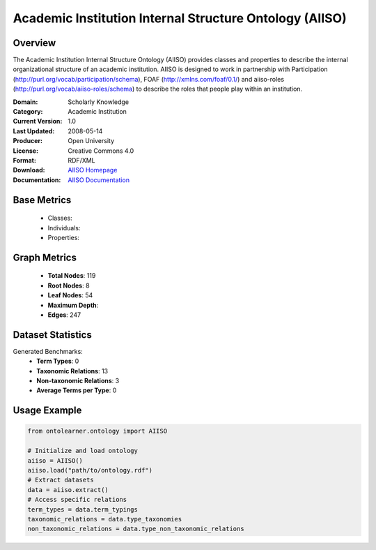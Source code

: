 Academic Institution Internal Structure Ontology (AIISO)
========================================================

Overview
-----------------
The Academic Institution Internal Structure Ontology (AIISO) provides classes and properties to describe the internal organizational structure of an academic institution. AIISO is designed to work in partnership with Participation (http://purl.org/vocab/participation/schema), FOAF (http://xmlns.com/foaf/0.1/) and aiiso-roles (http://purl.org/vocab/aiiso-roles/schema) to describe the roles that people play within an institution.

:Domain: Scholarly Knowledge
:Category: Academic Institution
:Current Version: 1.0
:Last Updated: 2008-05-14
:Producer: Open University
:License: Creative Commons 4.0
:Format: RDF/XML
:Download: `AIISO Homepage <https://vocab.org/aiiso/>`_
:Documentation: `AIISO Documentation <https://vocab.org/aiiso/>`_

Base Metrics
---------------
    - Classes:
    - Individuals:
    - Properties:

Graph Metrics
------------------
    - **Total Nodes**: 119
    - **Root Nodes**: 8
    - **Leaf Nodes**: 54
    - **Maximum Depth**:
    - **Edges**: 247

Dataset Statistics
-----------------
Generated Benchmarks:
    - **Term Types**: 0
    - **Taxonomic Relations**: 13
    - **Non-taxonomic Relations**: 3
    - **Average Terms per Type**: 0

Usage Example
------------------
.. code-block:: python

   from ontolearner.ontology import AIISO

   # Initialize and load ontology
   aiiso = AIISO()
   aiiso.load("path/to/ontology.rdf")
   # Extract datasets
   data = aiiso.extract()
   # Access specific relations
   term_types = data.term_typings
   taxonomic_relations = data.type_taxonomies
   non_taxonomic_relations = data.type_non_taxonomic_relations
